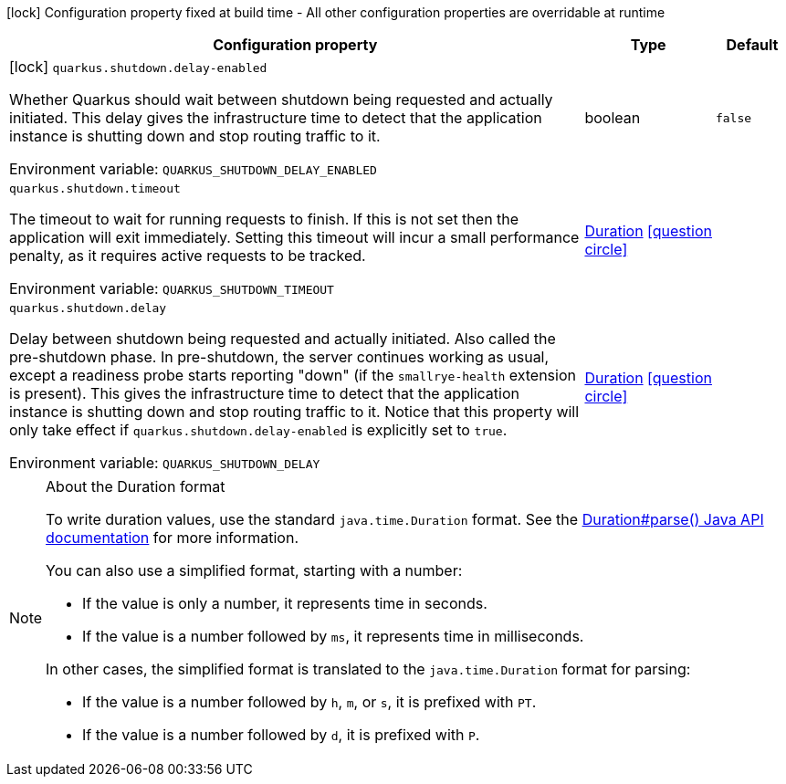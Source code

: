 :summaryTableId: quarkus-core_quarkus-shutdown
[.configuration-legend]
icon:lock[title=Fixed at build time] Configuration property fixed at build time - All other configuration properties are overridable at runtime
[.configuration-reference.searchable, cols="80,.^10,.^10"]
|===

h|[.header-title]##Configuration property##
h|Type
h|Default

a|icon:lock[title=Fixed at build time] [[quarkus-core_quarkus-shutdown-delay-enabled]] [.property-path]##`quarkus.shutdown.delay-enabled`##

[.description]
--
Whether Quarkus should wait between shutdown being requested and actually initiated. This delay gives the infrastructure time to detect that the application instance is shutting down and stop routing traffic to it.


ifdef::add-copy-button-to-env-var[]
Environment variable: env_var_with_copy_button:+++QUARKUS_SHUTDOWN_DELAY_ENABLED+++[]
endif::add-copy-button-to-env-var[]
ifndef::add-copy-button-to-env-var[]
Environment variable: `+++QUARKUS_SHUTDOWN_DELAY_ENABLED+++`
endif::add-copy-button-to-env-var[]
--
|boolean
|`false`

a| [[quarkus-core_quarkus-shutdown-timeout]] [.property-path]##`quarkus.shutdown.timeout`##

[.description]
--
The timeout to wait for running requests to finish. If this is not set then the application will exit immediately. Setting this timeout will incur a small performance penalty, as it requires active requests to be tracked.


ifdef::add-copy-button-to-env-var[]
Environment variable: env_var_with_copy_button:+++QUARKUS_SHUTDOWN_TIMEOUT+++[]
endif::add-copy-button-to-env-var[]
ifndef::add-copy-button-to-env-var[]
Environment variable: `+++QUARKUS_SHUTDOWN_TIMEOUT+++`
endif::add-copy-button-to-env-var[]
--
|link:https://docs.oracle.com/en/java/javase/17/docs/api/java.base/java/time/Duration.html[Duration] link:#duration-note-anchor-{summaryTableId}[icon:question-circle[title=More information about the Duration format]]
|

a| [[quarkus-core_quarkus-shutdown-delay]] [.property-path]##`quarkus.shutdown.delay`##

[.description]
--
Delay between shutdown being requested and actually initiated. Also called the pre-shutdown phase. In pre-shutdown, the server continues working as usual, except a readiness probe starts reporting "down" (if the `smallrye-health` extension is present). This gives the infrastructure time to detect that the application instance is shutting down and stop routing traffic to it. Notice that this property will only take effect if `quarkus.shutdown.delay-enabled` is explicitly set to `true`.


ifdef::add-copy-button-to-env-var[]
Environment variable: env_var_with_copy_button:+++QUARKUS_SHUTDOWN_DELAY+++[]
endif::add-copy-button-to-env-var[]
ifndef::add-copy-button-to-env-var[]
Environment variable: `+++QUARKUS_SHUTDOWN_DELAY+++`
endif::add-copy-button-to-env-var[]
--
|link:https://docs.oracle.com/en/java/javase/17/docs/api/java.base/java/time/Duration.html[Duration] link:#duration-note-anchor-{summaryTableId}[icon:question-circle[title=More information about the Duration format]]
|

|===

ifndef::no-duration-note[]
[NOTE]
[id=duration-note-anchor-quarkus-core_quarkus-shutdown]
.About the Duration format
====
To write duration values, use the standard `java.time.Duration` format.
See the link:https://docs.oracle.com/en/java/javase/17/docs/api/java.base/java/time/Duration.html#parse(java.lang.CharSequence)[Duration#parse() Java API documentation] for more information.

You can also use a simplified format, starting with a number:

* If the value is only a number, it represents time in seconds.
* If the value is a number followed by `ms`, it represents time in milliseconds.

In other cases, the simplified format is translated to the `java.time.Duration` format for parsing:

* If the value is a number followed by `h`, `m`, or `s`, it is prefixed with `PT`.
* If the value is a number followed by `d`, it is prefixed with `P`.
====
endif::no-duration-note[]

:!summaryTableId: